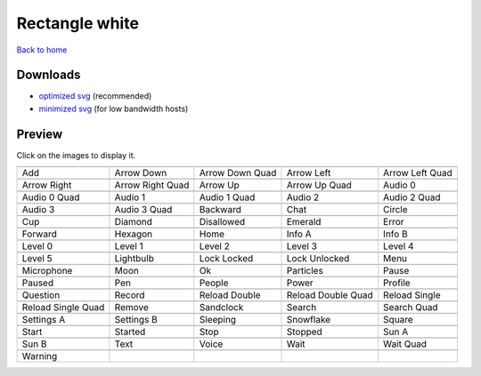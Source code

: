Rectangle white
===============

`Back to home <README.rst>`__

Downloads
---------

- `optimized svg <https://github.com/IceflowRE/simple-icons/releases/download/latest/rectangle-white-optimized.zip>`__ (recommended)
- `minimized svg <https://github.com/IceflowRE/simple-icons/releases/download/latest/rectangle-white-minimized.zip>`__ (for low bandwidth hosts)

Preview
-------

Click on the images to display it.

========  ========  ========  ========  ========  
|svg000|  |svg001|  |svg002|  |svg003|  |svg004|
|dsc000|  |dsc001|  |dsc002|  |dsc003|  |dsc004|
|svg005|  |svg006|  |svg007|  |svg008|  |svg009|
|dsc005|  |dsc006|  |dsc007|  |dsc008|  |dsc009|
|svg010|  |svg011|  |svg012|  |svg013|  |svg014|
|dsc010|  |dsc011|  |dsc012|  |dsc013|  |dsc014|
|svg015|  |svg016|  |svg017|  |svg018|  |svg019|
|dsc015|  |dsc016|  |dsc017|  |dsc018|  |dsc019|
|svg020|  |svg021|  |svg022|  |svg023|  |svg024|
|dsc020|  |dsc021|  |dsc022|  |dsc023|  |dsc024|
|svg025|  |svg026|  |svg027|  |svg028|  |svg029|
|dsc025|  |dsc026|  |dsc027|  |dsc028|  |dsc029|
|svg030|  |svg031|  |svg032|  |svg033|  |svg034|
|dsc030|  |dsc031|  |dsc032|  |dsc033|  |dsc034|
|svg035|  |svg036|  |svg037|  |svg038|  |svg039|
|dsc035|  |dsc036|  |dsc037|  |dsc038|  |dsc039|
|svg040|  |svg041|  |svg042|  |svg043|  |svg044|
|dsc040|  |dsc041|  |dsc042|  |dsc043|  |dsc044|
|svg045|  |svg046|  |svg047|  |svg048|  |svg049|
|dsc045|  |dsc046|  |dsc047|  |dsc048|  |dsc049|
|svg050|  |svg051|  |svg052|  |svg053|  |svg054|
|dsc050|  |dsc051|  |dsc052|  |dsc053|  |dsc054|
|svg055|  |svg056|  |svg057|  |svg058|  |svg059|
|dsc055|  |dsc056|  |dsc057|  |dsc058|  |dsc059|
|svg060|  |svg061|  |svg062|  |svg063|  |svg064|
|dsc060|  |dsc061|  |dsc062|  |dsc063|  |dsc064|
|svg065|  |svg066|  |svg067|  |svg068|  |svg069|
|dsc065|  |dsc066|  |dsc067|  |dsc068|  |dsc069|
|svg070|  |svg071|  |svg072|  |svg073|  |svg074|
|dsc070|  |dsc071|  |dsc072|  |dsc073|  |dsc074|
|svg075|
|dsc075|
========  ========  ========  ========  ========  


.. |dsc000| replace:: Add
.. |svg000| image:: icons/rectangle-white/add.svg
    :width: 128px
    :target: icons/rectangle-white/add.svg
.. |dsc001| replace:: Arrow Down
.. |svg001| image:: icons/rectangle-white/arrow_down.svg
    :width: 128px
    :target: icons/rectangle-white/arrow_down.svg
.. |dsc002| replace:: Arrow Down Quad
.. |svg002| image:: icons/rectangle-white/arrow_down_quad.svg
    :width: 128px
    :target: icons/rectangle-white/arrow_down_quad.svg
.. |dsc003| replace:: Arrow Left
.. |svg003| image:: icons/rectangle-white/arrow_left.svg
    :width: 128px
    :target: icons/rectangle-white/arrow_left.svg
.. |dsc004| replace:: Arrow Left Quad
.. |svg004| image:: icons/rectangle-white/arrow_left_quad.svg
    :width: 128px
    :target: icons/rectangle-white/arrow_left_quad.svg
.. |dsc005| replace:: Arrow Right
.. |svg005| image:: icons/rectangle-white/arrow_right.svg
    :width: 128px
    :target: icons/rectangle-white/arrow_right.svg
.. |dsc006| replace:: Arrow Right Quad
.. |svg006| image:: icons/rectangle-white/arrow_right_quad.svg
    :width: 128px
    :target: icons/rectangle-white/arrow_right_quad.svg
.. |dsc007| replace:: Arrow Up
.. |svg007| image:: icons/rectangle-white/arrow_up.svg
    :width: 128px
    :target: icons/rectangle-white/arrow_up.svg
.. |dsc008| replace:: Arrow Up Quad
.. |svg008| image:: icons/rectangle-white/arrow_up_quad.svg
    :width: 128px
    :target: icons/rectangle-white/arrow_up_quad.svg
.. |dsc009| replace:: Audio 0
.. |svg009| image:: icons/rectangle-white/audio_0.svg
    :width: 128px
    :target: icons/rectangle-white/audio_0.svg
.. |dsc010| replace:: Audio 0 Quad
.. |svg010| image:: icons/rectangle-white/audio_0_quad.svg
    :width: 128px
    :target: icons/rectangle-white/audio_0_quad.svg
.. |dsc011| replace:: Audio 1
.. |svg011| image:: icons/rectangle-white/audio_1.svg
    :width: 128px
    :target: icons/rectangle-white/audio_1.svg
.. |dsc012| replace:: Audio 1 Quad
.. |svg012| image:: icons/rectangle-white/audio_1_quad.svg
    :width: 128px
    :target: icons/rectangle-white/audio_1_quad.svg
.. |dsc013| replace:: Audio 2
.. |svg013| image:: icons/rectangle-white/audio_2.svg
    :width: 128px
    :target: icons/rectangle-white/audio_2.svg
.. |dsc014| replace:: Audio 2 Quad
.. |svg014| image:: icons/rectangle-white/audio_2_quad.svg
    :width: 128px
    :target: icons/rectangle-white/audio_2_quad.svg
.. |dsc015| replace:: Audio 3
.. |svg015| image:: icons/rectangle-white/audio_3.svg
    :width: 128px
    :target: icons/rectangle-white/audio_3.svg
.. |dsc016| replace:: Audio 3 Quad
.. |svg016| image:: icons/rectangle-white/audio_3_quad.svg
    :width: 128px
    :target: icons/rectangle-white/audio_3_quad.svg
.. |dsc017| replace:: Backward
.. |svg017| image:: icons/rectangle-white/backward.svg
    :width: 128px
    :target: icons/rectangle-white/backward.svg
.. |dsc018| replace:: Chat
.. |svg018| image:: icons/rectangle-white/chat.svg
    :width: 128px
    :target: icons/rectangle-white/chat.svg
.. |dsc019| replace:: Circle
.. |svg019| image:: icons/rectangle-white/circle.svg
    :width: 128px
    :target: icons/rectangle-white/circle.svg
.. |dsc020| replace:: Cup
.. |svg020| image:: icons/rectangle-white/cup.svg
    :width: 128px
    :target: icons/rectangle-white/cup.svg
.. |dsc021| replace:: Diamond
.. |svg021| image:: icons/rectangle-white/diamond.svg
    :width: 128px
    :target: icons/rectangle-white/diamond.svg
.. |dsc022| replace:: Disallowed
.. |svg022| image:: icons/rectangle-white/disallowed.svg
    :width: 128px
    :target: icons/rectangle-white/disallowed.svg
.. |dsc023| replace:: Emerald
.. |svg023| image:: icons/rectangle-white/emerald.svg
    :width: 128px
    :target: icons/rectangle-white/emerald.svg
.. |dsc024| replace:: Error
.. |svg024| image:: icons/rectangle-white/error.svg
    :width: 128px
    :target: icons/rectangle-white/error.svg
.. |dsc025| replace:: Forward
.. |svg025| image:: icons/rectangle-white/forward.svg
    :width: 128px
    :target: icons/rectangle-white/forward.svg
.. |dsc026| replace:: Hexagon
.. |svg026| image:: icons/rectangle-white/hexagon.svg
    :width: 128px
    :target: icons/rectangle-white/hexagon.svg
.. |dsc027| replace:: Home
.. |svg027| image:: icons/rectangle-white/home.svg
    :width: 128px
    :target: icons/rectangle-white/home.svg
.. |dsc028| replace:: Info A
.. |svg028| image:: icons/rectangle-white/info_a.svg
    :width: 128px
    :target: icons/rectangle-white/info_a.svg
.. |dsc029| replace:: Info B
.. |svg029| image:: icons/rectangle-white/info_b.svg
    :width: 128px
    :target: icons/rectangle-white/info_b.svg
.. |dsc030| replace:: Level 0
.. |svg030| image:: icons/rectangle-white/level_0.svg
    :width: 128px
    :target: icons/rectangle-white/level_0.svg
.. |dsc031| replace:: Level 1
.. |svg031| image:: icons/rectangle-white/level_1.svg
    :width: 128px
    :target: icons/rectangle-white/level_1.svg
.. |dsc032| replace:: Level 2
.. |svg032| image:: icons/rectangle-white/level_2.svg
    :width: 128px
    :target: icons/rectangle-white/level_2.svg
.. |dsc033| replace:: Level 3
.. |svg033| image:: icons/rectangle-white/level_3.svg
    :width: 128px
    :target: icons/rectangle-white/level_3.svg
.. |dsc034| replace:: Level 4
.. |svg034| image:: icons/rectangle-white/level_4.svg
    :width: 128px
    :target: icons/rectangle-white/level_4.svg
.. |dsc035| replace:: Level 5
.. |svg035| image:: icons/rectangle-white/level_5.svg
    :width: 128px
    :target: icons/rectangle-white/level_5.svg
.. |dsc036| replace:: Lightbulb
.. |svg036| image:: icons/rectangle-white/lightbulb.svg
    :width: 128px
    :target: icons/rectangle-white/lightbulb.svg
.. |dsc037| replace:: Lock Locked
.. |svg037| image:: icons/rectangle-white/lock_locked.svg
    :width: 128px
    :target: icons/rectangle-white/lock_locked.svg
.. |dsc038| replace:: Lock Unlocked
.. |svg038| image:: icons/rectangle-white/lock_unlocked.svg
    :width: 128px
    :target: icons/rectangle-white/lock_unlocked.svg
.. |dsc039| replace:: Menu
.. |svg039| image:: icons/rectangle-white/menu.svg
    :width: 128px
    :target: icons/rectangle-white/menu.svg
.. |dsc040| replace:: Microphone
.. |svg040| image:: icons/rectangle-white/microphone.svg
    :width: 128px
    :target: icons/rectangle-white/microphone.svg
.. |dsc041| replace:: Moon
.. |svg041| image:: icons/rectangle-white/moon.svg
    :width: 128px
    :target: icons/rectangle-white/moon.svg
.. |dsc042| replace:: Ok
.. |svg042| image:: icons/rectangle-white/ok.svg
    :width: 128px
    :target: icons/rectangle-white/ok.svg
.. |dsc043| replace:: Particles
.. |svg043| image:: icons/rectangle-white/particles.svg
    :width: 128px
    :target: icons/rectangle-white/particles.svg
.. |dsc044| replace:: Pause
.. |svg044| image:: icons/rectangle-white/pause.svg
    :width: 128px
    :target: icons/rectangle-white/pause.svg
.. |dsc045| replace:: Paused
.. |svg045| image:: icons/rectangle-white/paused.svg
    :width: 128px
    :target: icons/rectangle-white/paused.svg
.. |dsc046| replace:: Pen
.. |svg046| image:: icons/rectangle-white/pen.svg
    :width: 128px
    :target: icons/rectangle-white/pen.svg
.. |dsc047| replace:: People
.. |svg047| image:: icons/rectangle-white/people.svg
    :width: 128px
    :target: icons/rectangle-white/people.svg
.. |dsc048| replace:: Power
.. |svg048| image:: icons/rectangle-white/power.svg
    :width: 128px
    :target: icons/rectangle-white/power.svg
.. |dsc049| replace:: Profile
.. |svg049| image:: icons/rectangle-white/profile.svg
    :width: 128px
    :target: icons/rectangle-white/profile.svg
.. |dsc050| replace:: Question
.. |svg050| image:: icons/rectangle-white/question.svg
    :width: 128px
    :target: icons/rectangle-white/question.svg
.. |dsc051| replace:: Record
.. |svg051| image:: icons/rectangle-white/record.svg
    :width: 128px
    :target: icons/rectangle-white/record.svg
.. |dsc052| replace:: Reload Double
.. |svg052| image:: icons/rectangle-white/reload_double.svg
    :width: 128px
    :target: icons/rectangle-white/reload_double.svg
.. |dsc053| replace:: Reload Double Quad
.. |svg053| image:: icons/rectangle-white/reload_double_quad.svg
    :width: 128px
    :target: icons/rectangle-white/reload_double_quad.svg
.. |dsc054| replace:: Reload Single
.. |svg054| image:: icons/rectangle-white/reload_single.svg
    :width: 128px
    :target: icons/rectangle-white/reload_single.svg
.. |dsc055| replace:: Reload Single Quad
.. |svg055| image:: icons/rectangle-white/reload_single_quad.svg
    :width: 128px
    :target: icons/rectangle-white/reload_single_quad.svg
.. |dsc056| replace:: Remove
.. |svg056| image:: icons/rectangle-white/remove.svg
    :width: 128px
    :target: icons/rectangle-white/remove.svg
.. |dsc057| replace:: Sandclock
.. |svg057| image:: icons/rectangle-white/sandclock.svg
    :width: 128px
    :target: icons/rectangle-white/sandclock.svg
.. |dsc058| replace:: Search
.. |svg058| image:: icons/rectangle-white/search.svg
    :width: 128px
    :target: icons/rectangle-white/search.svg
.. |dsc059| replace:: Search Quad
.. |svg059| image:: icons/rectangle-white/search_quad.svg
    :width: 128px
    :target: icons/rectangle-white/search_quad.svg
.. |dsc060| replace:: Settings A
.. |svg060| image:: icons/rectangle-white/settings_a.svg
    :width: 128px
    :target: icons/rectangle-white/settings_a.svg
.. |dsc061| replace:: Settings B
.. |svg061| image:: icons/rectangle-white/settings_b.svg
    :width: 128px
    :target: icons/rectangle-white/settings_b.svg
.. |dsc062| replace:: Sleeping
.. |svg062| image:: icons/rectangle-white/sleeping.svg
    :width: 128px
    :target: icons/rectangle-white/sleeping.svg
.. |dsc063| replace:: Snowflake
.. |svg063| image:: icons/rectangle-white/snowflake.svg
    :width: 128px
    :target: icons/rectangle-white/snowflake.svg
.. |dsc064| replace:: Square
.. |svg064| image:: icons/rectangle-white/square.svg
    :width: 128px
    :target: icons/rectangle-white/square.svg
.. |dsc065| replace:: Start
.. |svg065| image:: icons/rectangle-white/start.svg
    :width: 128px
    :target: icons/rectangle-white/start.svg
.. |dsc066| replace:: Started
.. |svg066| image:: icons/rectangle-white/started.svg
    :width: 128px
    :target: icons/rectangle-white/started.svg
.. |dsc067| replace:: Stop
.. |svg067| image:: icons/rectangle-white/stop.svg
    :width: 128px
    :target: icons/rectangle-white/stop.svg
.. |dsc068| replace:: Stopped
.. |svg068| image:: icons/rectangle-white/stopped.svg
    :width: 128px
    :target: icons/rectangle-white/stopped.svg
.. |dsc069| replace:: Sun A
.. |svg069| image:: icons/rectangle-white/sun_a.svg
    :width: 128px
    :target: icons/rectangle-white/sun_a.svg
.. |dsc070| replace:: Sun B
.. |svg070| image:: icons/rectangle-white/sun_b.svg
    :width: 128px
    :target: icons/rectangle-white/sun_b.svg
.. |dsc071| replace:: Text
.. |svg071| image:: icons/rectangle-white/text.svg
    :width: 128px
    :target: icons/rectangle-white/text.svg
.. |dsc072| replace:: Voice
.. |svg072| image:: icons/rectangle-white/voice.svg
    :width: 128px
    :target: icons/rectangle-white/voice.svg
.. |dsc073| replace:: Wait
.. |svg073| image:: icons/rectangle-white/wait.svg
    :width: 128px
    :target: icons/rectangle-white/wait.svg
.. |dsc074| replace:: Wait Quad
.. |svg074| image:: icons/rectangle-white/wait_quad.svg
    :width: 128px
    :target: icons/rectangle-white/wait_quad.svg
.. |dsc075| replace:: Warning
.. |svg075| image:: icons/rectangle-white/warning.svg
    :width: 128px
    :target: icons/rectangle-white/warning.svg

